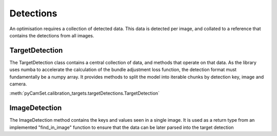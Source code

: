 ================
Detections
================

An optimisation requires a collection of detected data.
This data is detected per image, and collated to a reference that contains the detections from all images.

TargetDetection
---------------

The TargetDetection class contains a central collection of data, and methods that operate on that data.
As the library uses numba to accelerate the calculation of the bundle adjustment loss function, the detection format must fundamentally be a numpy array.
It provides methods to split the model into iterable chunks by detection key, image and camera.

:meth:`pyCamSet.calibration_targets.targetDetections.TargetDetection`


ImageDetection
--------------

The ImageDetection method contains the keys and values seen in a single image.
It is used as a return type from an implemented "find_in_image" function to ensure that the data can be later parsed into the target detection
